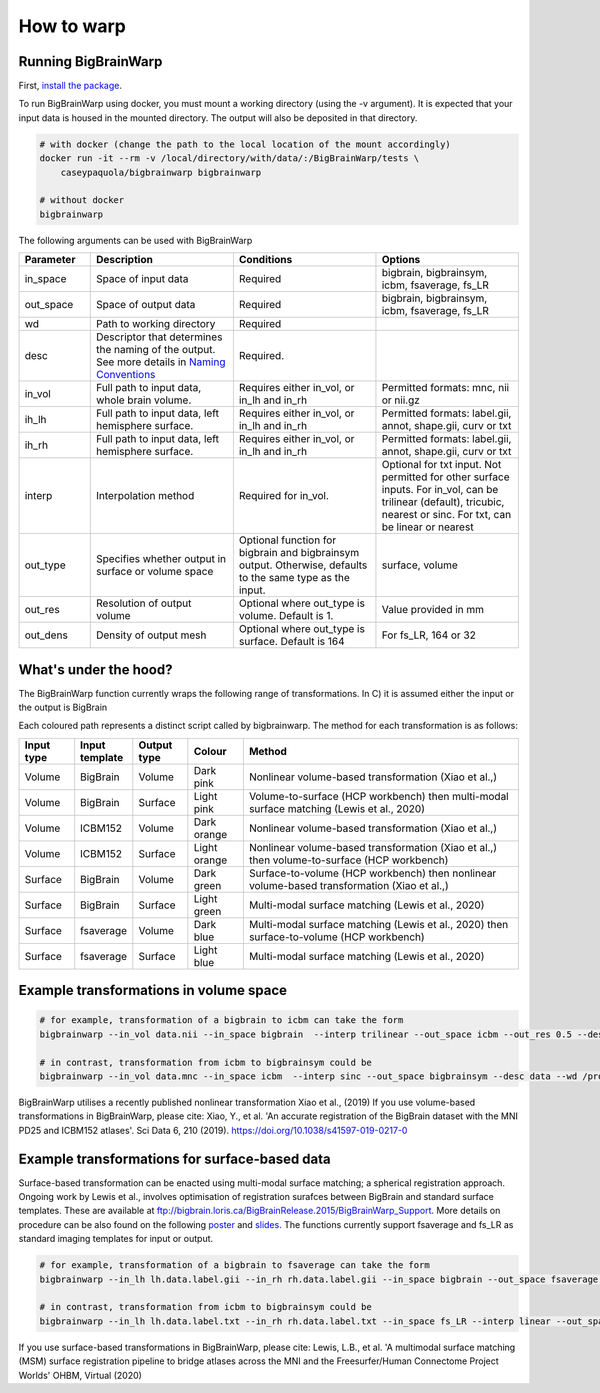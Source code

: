 How to warp
===============

Running BigBrainWarp
********************************

First, `install the package <https://bigbrainwarp.readthedocs.io/en/latest/pages/installation.html>`_.

To run BigBrainWarp using docker, you must mount a working directory (using the -v argument). It is expected that your input data is housed in the mounted directory. The output will also be deposited in that directory. 

.. code-block:: bash

    # with docker (change the path to the local location of the mount accordingly)
    docker run -it --rm -v /local/directory/with/data/:/BigBrainWarp/tests \
        caseypaquola/bigbrainwarp bigbrainwarp

    # without docker
    bigbrainwarp


The following arguments can be used with BigBrainWarp

.. list-table::
   :widths: 25 50 50 50
   :header-rows: 1

   * - Parameter
     - Description	
     - Conditions	
     - Options
   * - in_space	
     - Space of input data	
     - Required	
     - bigbrain, bigbrainsym, icbm, fsaverage, fs_LR 
   * - out_space	
     - Space of output data	
     - Required	
     - bigbrain, bigbrainsym, icbm, fsaverage, fs_LR 
   * - wd
     - Path to working directory
     - Required	
     - 
   * - desc
     - Descriptor that determines the naming of the output. See more details in `Naming Conventions <https://bigbrainwarp.readthedocs.io/en/latest/pages/toolbox_contents.html#naming-conventions>`_
     - Required.
     - 
   * - in_vol	
     - Full path to input data, whole brain volume.	
     - Requires either in_vol, or in_lh and in_rh	
     - Permitted formats: mnc, nii or nii.gz
   * - ih_lh	
     - Full path to input data, left hemisphere surface.
     - Requires either in_vol, or in_lh and in_rh	
     - Permitted formats: label.gii, annot, shape.gii, curv or txt
   * - ih_rh	
     - Full path to input data, left hemisphere surface.
     - Requires either in_vol, or in_lh and in_rh	
     - Permitted formats: label.gii, annot, shape.gii, curv or txt
   * - interp	
     - Interpolation method
     - Required for in_vol.
     - Optional for txt input. Not permitted for other surface inputs.	For in_vol, can be trilinear (default), tricubic, nearest or sinc. For txt, can be linear or nearest
   * - out_type	
     - Specifies whether output in surface or volume space 	
     - Optional function for bigbrain and bigbrainsym output. Otherwise, defaults to the same type as the input.  	
     - surface, volume
   * - out_res	
     - Resolution of output volume
     - Optional where out_type is volume. Default is 1. 
     - Value provided in mm
   * - out_dens	
     - Density of output mesh
     - Optional where out_type is surface. Default is 164
     - For fs_LR, 164 or 32


What's under the hood?
********************************

The BigBrainWarp function currently wraps the following range of transformations. In C) it is assumed either the input or the output is BigBrain

.. image:: ./images/bbw_workflow_wide.png
   :height: 350px
   :align: center
   

Each coloured path represents a distinct script called by bigbrainwarp. The method for each transformation is as follows:


.. list-table::
   :widths: 10 10 10 10 50
   :header-rows: 1

   * - Input type
     - Input template	
     - Output type	
     - Colour
     - Method
   * - Volume
     - BigBrain
     - Volume
     - Dark pink
     - Nonlinear volume-based transformation (Xiao et al.,)
   * - Volume
     - BigBrain
     - Surface
     - Light pink
     - Volume-to-surface (HCP workbench) then multi-modal surface matching (Lewis et al., 2020)
   * - Volume
     - ICBM152
     - Volume
     - Dark orange
     - Nonlinear volume-based transformation (Xiao et al.,)
   * - Volume
     - ICBM152
     - Surface
     - Light orange
     - Nonlinear volume-based transformation (Xiao et al.,) then volume-to-surface (HCP workbench)
   * - Surface
     - BigBrain
     - Volume
     - Dark green
     - Surface-to-volume (HCP workbench) then nonlinear volume-based transformation (Xiao et al.,)
   * - Surface
     - BigBrain
     - Surface
     - Light green
     - Multi-modal surface matching (Lewis et al., 2020)
   * - Surface
     - fsaverage
     - Volume
     - Dark blue
     - Multi-modal surface matching (Lewis et al., 2020) then surface-to-volume (HCP workbench)
   * - Surface
     - fsaverage
     - Surface
     - Light blue
     - Multi-modal surface matching (Lewis et al., 2020)



Example transformations in volume space
********************************

.. code-block:: bash

	# for example, transformation of a bigbrain to icbm can take the form
	bigbrainwarp --in_vol data.nii --in_space bigbrain  --interp trilinear --out_space icbm --out_res 0.5 --desc data --wd /project/

	# in contrast, transformation from icbm to bigbrainsym could be
	bigbrainwarp --in_vol data.mnc --in_space icbm  --interp sinc --out_space bigbrainsym --desc data --wd /project/


BigBrainWarp utilises a recently published nonlinear transformation Xiao et al., (2019)
If you use volume-based transformations in BigBrainWarp, please cite:
Xiao, Y., et al. 'An accurate registration of the BigBrain dataset with the MNI PD25 and ICBM152 atlases'. Sci Data 6, 210 (2019). https://doi.org/10.1038/s41597-019-0217-0


Example transformations for surface-based data
***************************************

Surface-based transformation can be enacted using multi-modal surface matching; a spherical registration approach. Ongoing work by Lewis et al., involves optimisation of registration surafces between BigBrain and standard surface templates. These are available at `ftp://bigbrain.loris.ca/BigBrainRelease.2015/BigBrainWarp_Support <ftp://bigbrain.loris.ca/BigBrainRelease.2015/BigBrainWarp_Support>`_. More details on procedure can be also found on the following `poster <https://drive.google.com/file/d/1vAqLRV8Ue7rf3gsNHMixFqlLxBjxtmc8/view?usp=sharing>`_ and `slides <https://drive.google.com/file/d/11dRgtttd2_FdpB31kDC9mUP4WCmdcbbg/view?usp=sharing>`_.
The functions currently support fsaverage and fs_LR as standard imaging templates for input or output.

.. code-block:: bash

	# for example, transformation of a bigbrain to fsaverage can take the form
	bigbrainwarp --in_lh lh.data.label.gii --in_rh rh.data.label.gii --in_space bigbrain --out_space fsaverage --desc data --wd /project/ 

	# in contrast, transformation from icbm to bigbrainsym could be
	bigbrainwarp --in_lh lh.data.label.txt --in_rh rh.data.label.txt --in_space fs_LR --interp linear --out_space bigbrain --out_dens 32 --desc data --wd /project/ 


If you use surface-based transformations in BigBrainWarp, please cite:
Lewis, L.B., et al. 'A multimodal surface matching (MSM) surface registration pipeline to bridge atlases across the MNI and the Freesurfer/Human Connectome Project Worlds' OHBM, Virtual (2020)








